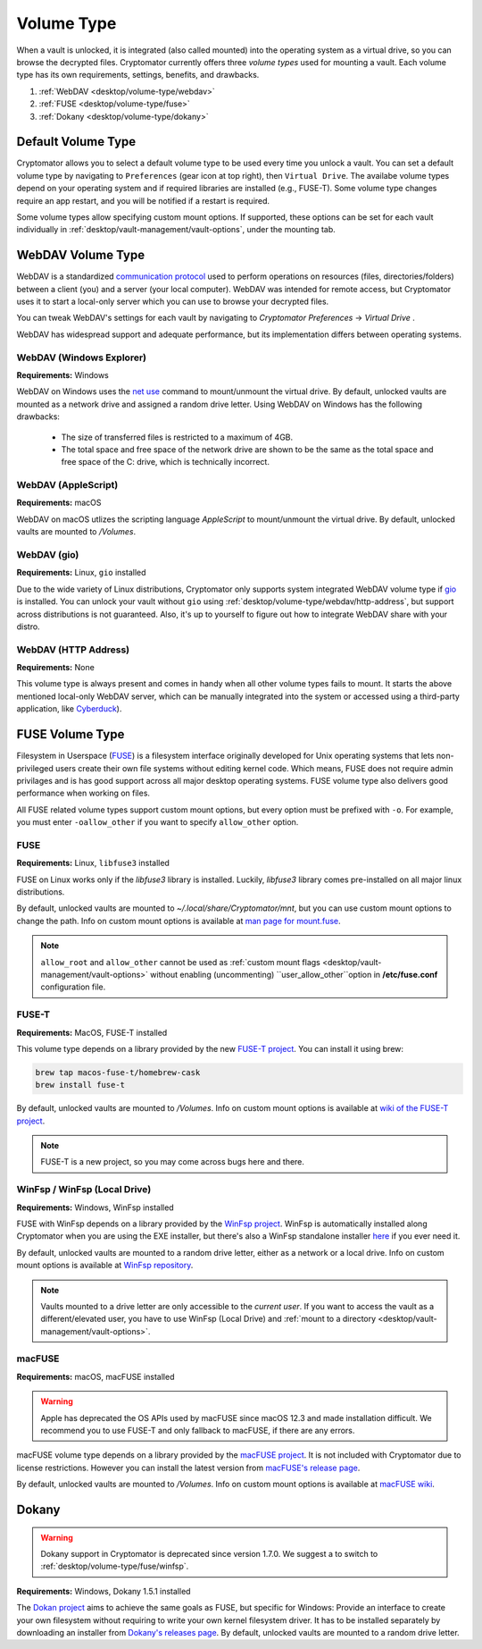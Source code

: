 Volume Type
===========

When a vault is unlocked, it is integrated (also called mounted) into the operating system as a virtual drive, so you can browse the decrypted files.
Cryptomator currently offers three *volume types* used for mounting a vault. 
Each volume type has its own requirements, settings, benefits, and drawbacks.

#. :ref:`WebDAV <desktop/volume-type/webdav>`
#. :ref:`FUSE <desktop/volume-type/fuse>`
#. :ref:`Dokany <desktop/volume-type/dokany>`


.. _desktop/volume-type/general-volume-type-selection:

Default Volume Type
-------------------

Cryptomator allows you to select a default volume type to be used every time you unlock a vault.
You can set a default volume type by navigating to ``Preferences`` (gear icon at top right), then ``Virtual Drive``.
The availabe volume types depend on your operating system and if required libraries are installed (e.g., FUSE-T).
Some volume type changes require an app restart, and you will be notified if a restart is required.

.. image:: ../img/desktop/preferences-virtual-drive.png
    :alt: Virtual Drive Tab in Preferences

Some volume types allow specifying custom mount options.
If supported, these options can be set for each vault individually in :ref:`desktop/vault-management/vault-options`, under the mounting tab.


.. _desktop/volume-type/webdav:

WebDAV Volume Type
------------------

WebDAV is a standardized `communication protocol <https://en.wikipedia.org/wiki/WebDAV>`_ used to perform operations on resources (files, directories/folders) between a client (you) and a server (your local computer).
WebDAV was intended for remote access, but Cryptomator uses it to start a local-only server which you can use to browse your decrypted files.

You can tweak WebDAV's settings for each vault by navigating to `Cryptomator Preferences` -> `Virtual Drive` .

WebDAV has widespread support and adequate performance, but its implementation differs between operating systems.

.. _desktop/volume-type/webdav/explorer:


WebDAV (Windows Explorer)
^^^^^^^^^^^^^^^^^^^^^^^^^

**Requirements:** Windows

WebDAV on Windows uses the `net use <https://learn.microsoft.com/en-us/previous-versions/windows/it-pro/windows-server-2012-R2-and-2012/gg651155(v=ws.11)>`_ command to mount/unmount the virtual drive.
By default, unlocked vaults are mounted as a network drive and assigned a random drive letter.
Using WebDAV on Windows has the following drawbacks:

    * The size of transferred files is restricted to a maximum of 4GB.
    * The total space and free space of the network drive are shown to be the same as the total space and free space of the C: drive, which is technically incorrect.

.. Additionally, sometimes mounting fails with ``System error 67 has occurred. The network name cannot be found.`` (or its translations).
.. If it happens, follow you can follow the guide TODO to get access again.

.. _desktop/volume-type/webdav/applescript:


WebDAV (AppleScript)
^^^^^^^^^^^^^^^^^^^^

**Requirements:** macOS

WebDAV on macOS utlizes the scripting language `AppleScript` to mount/unmount the virtual drive.
By default, unlocked vaults are mounted to `/Volumes`.

.. In certain environments, mounting fails with the message ``osascript: can't open default scripting component``.
.. The cause is unclear, but there are suggestions, that third party applications/drivers block the execution.

.. _desktop/volume-type/webdav/gio:

WebDAV (gio)
^^^^^^^^^^^^

**Requirements:** Linux, ``gio`` installed

Due to the wide variety of Linux distributions, Cryptomator only supports system integrated WebDAV volume type if `gio <https://manpage.me/?gio>`_ is installed.
You can unlock your vault without ``gio`` using :ref:`desktop/volume-type/webdav/http-address`, but support across distributions is not guaranteed.
Also, it's up to yourself to figure out how to integrate WebDAV share with your distro.

.. _desktop/volume-type/webdav/http-address:


WebDAV (HTTP Address)
^^^^^^^^^^^^^^^^^^^^^

**Requirements:** None

This volume type is always present and comes in handy when all other volume types fails to mount.
It starts the above mentioned local-only WebDAV server, which can be manually integrated into the system or accessed using a third-party application, like `Cyberduck <https://cyberduck.io/>`_).


.. _desktop/volume-type/fuse:

FUSE Volume Type
----------------

Filesystem in Userspace (`FUSE <https://en.wikipedia.org/wiki/Filesystem_in_Userspace>`_) is a filesystem interface originally developed for Unix operating systems that lets non-privileged users create their own file systems without editing kernel code.
Which means, FUSE does not require admin privilages and is has good support across all major desktop operating systems.
FUSE volume type also delivers good performance when working on files.

All FUSE related volume types support custom mount options, but every option must be prefixed with ``-o``.
For example, you must enter ``-oallow_other`` if you want to specify ``allow_other`` option.


.. _desktop/volume-type/fuse/fuse:

FUSE
^^^^

**Requirements:** Linux, ``libfuse3`` installed

FUSE on Linux works only if the `libfuse3` library is installed.
Luckily, `libfuse3` library comes pre-installed on all major linux distributions.


By default, unlocked vaults are mounted to `~/.local/share/Cryptomator/mnt`, but you can use custom mount options to change the path.
Info on custom mount options is available at `man page for mount\.fuse <https://man7.org/linux/man-pages/man8/mount.fuse3.8.html>`_.

.. note::

    ``allow_root`` and ``allow_other`` cannot be used as :ref:`custom mount flags <desktop/vault-management/vault-options>` without enabling (uncommenting) ``user_allow_other``option in **/etc/fuse.conf** configuration file.


.. _desktop/volume-type/fuse/fuse-t:

FUSE-T
^^^^^^

**Requirements:** MacOS, FUSE-T installed

This volume type depends on a library provided by the new `FUSE-T project <https://www.fuse-t.org/>`_.
You can install it using brew:

.. code-block:: shell

    brew tap macos-fuse-t/homebrew-cask
    brew install fuse-t

By default, unlocked vaults are mounted to `/Volumes`.
Info on custom mount options is available at `wiki of the FUSE-T project <https://github.com/macos-fuse-t/fuse-t/wiki#supported-mount-options>`_.

.. note::

    FUSE-T is a new project, so you may come across bugs here and there.

.. _desktop/volume-type/fuse/winfsp:

WinFsp / WinFsp (Local Drive)
^^^^^^^^^^^^^^^^^^^^^^^^^^^^^

**Requirements:** Windows, WinFsp installed

FUSE with WinFsp depends on a library provided by the `WinFsp project <https://winfsp.dev/>`_.
WinFsp is automatically installed along Cryptomator when you are using the EXE installer, but there's also a WinFsp standalone installer `here <https://winfsp.dev/rel/>`_ if you ever need it.


By default, unlocked vaults are mounted to a random drive letter, either as a network or a local drive.
Info on custom mount options is available at `WinFsp repository <https://github.com/winfsp/winfsp/blob/c61679a35d041d843173fa3b2eba106b5ab7b01f/src/dll/fuse/fuse.c#L628-L654>`_.

.. note:: Vaults mounted to a drive letter are only accessible to the `current user`. If you want to access the vault as a different/elevated user, you have to use WinFsp (Local Drive) and :ref:`mount to a directory <desktop/vault-management/vault-options>`.


.. _desktop/volume-type/fuse/macFUSE:

macFUSE
^^^^^^^

**Requirements:** macOS, macFUSE installed

.. warning::

    Apple has deprecated the OS APIs used by macFUSE since macOS 12.3 and made installation difficult. We recommend you to use FUSE-T and only fallback to macFUSE, if there are any errors.


macFUSE volume type depends on a library provided by the `macFUSE project <https://osxfuse.github.io/>`_.
It is not included with Cryptomator due to license restrictions.
However you can install the latest version from `macFUSE's release page <https://github.com/osxfuse/osxfuse/releases>`_.


By default, unlocked vaults are mounted to `/Volumes`.
Info on custom mount options is available at `macFUSE wiki <https://github.com/osxfuse/osxfuse/wiki/Mount-options>`_.

.. _desktop/volume-type/dokany:

Dokany
------

.. warning::

    Dokany support in Cryptomator is deprecated since version 1.7.0. We suggest a to switch to :ref:`desktop/volume-type/fuse/winfsp`.

**Requirements:** Windows, Dokany 1.5.1 installed

The `Dokan project <https://dokan-dev.github.io/>`_ aims to achieve the same goals as FUSE, but specific for Windows: Provide an interface to create your own filesystem without requiring to write your own kernel filesystem driver.
It has to be installed separately by downloading an installer from `Dokany's releases page <https://github.com/dokan-dev/dokany/releases/tag/v1.5.1.1000>`_.
By default, unlocked vaults are mounted to a random drive letter.


